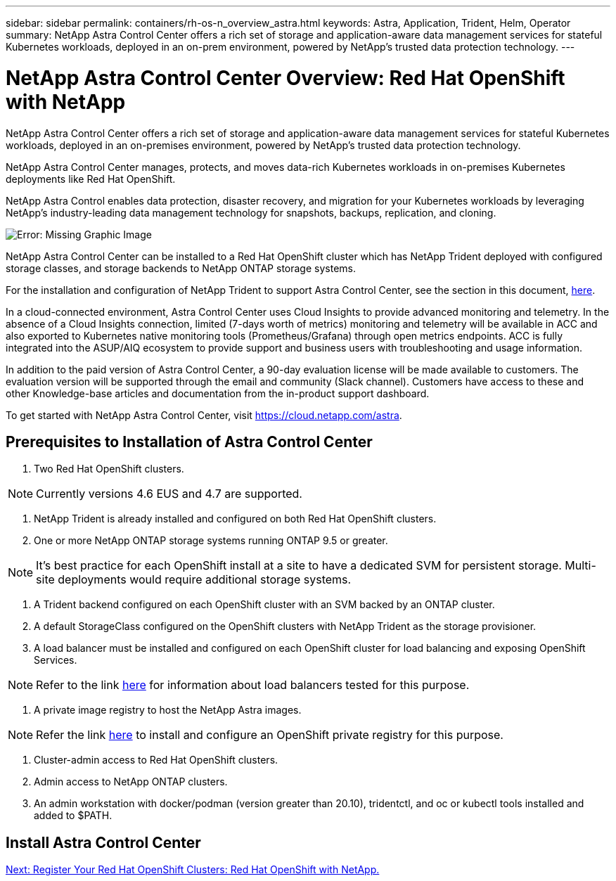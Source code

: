 ---
sidebar: sidebar
permalink: containers/rh-os-n_overview_astra.html
keywords: Astra, Application, Trident, Helm, Operator
summary: NetApp Astra Control Center offers a rich set of storage and application-aware data management services for stateful Kubernetes workloads, deployed in an on-prem environment, powered by NetApp’s trusted data protection technology.
---

= NetApp Astra Control Center Overview: Red Hat OpenShift with NetApp
:hardbreaks:
:nofooter:
:icons: font
:linkattrs:
:imagesdir: ./../media/

//
// This file was created with NDAC Version 0.9 (June 4, 2020)
//
// 2020-06-25 14:31:33.563897
//


NetApp Astra Control Center offers a rich set of storage and application-aware data management services for stateful Kubernetes workloads, deployed in an on-premises environment, powered by NetApp’s trusted data protection technology.

NetApp Astra Control Center manages, protects, and moves data-rich Kubernetes workloads in on-premises Kubernetes deployments like Red Hat OpenShift.

NetApp Astra Control enables data protection, disaster recovery, and migration for your Kubernetes workloads by leveraging NetApp’s industry-leading data management technology for snapshots, backups, replication, and cloning.

image:redhat_openshift_image44.png[Error: Missing Graphic Image]

NetApp Astra Control Center can be installed to a Red Hat OpenShift cluster which has NetApp Trident deployed with configured storage classes, and storage backends to NetApp ONTAP storage systems.

For the installation and configuration of NetApp Trident to support Astra Control Center, see the section in this document, link:rh-os-n_overview_trident.html[here].

In a cloud-connected environment, Astra Control Center uses Cloud Insights to provide advanced monitoring and telemetry. In the absence of a Cloud Insights connection, limited (7-days worth of metrics) monitoring and telemetry will be available in ACC and also exported to Kubernetes native monitoring tools (Prometheus/Grafana) through open metrics endpoints. ACC is fully integrated into the ASUP/AIQ ecosystem to provide support and business users with troubleshooting and usage information.

In addition to the paid version of Astra Control Center, a 90-day evaluation license will be made available to customers. The evaluation version will be supported through the email and community (Slack channel). Customers have access to these and other Knowledge-base articles and documentation from the in-product support dashboard.

To get started with NetApp Astra Control Center, visit https://cloud.netapp.com/astra.

== Prerequisites to Installation of Astra Control Center

1.	Two Red Hat OpenShift clusters.

NOTE: Currently versions 4.6 EUS and 4.7 are supported.

2.	NetApp Trident is already installed and configured on both Red Hat OpenShift clusters.

3.	One or more NetApp ONTAP storage systems running ONTAP 9.5 or greater.

NOTE: It's best practice for each OpenShift install at a site to have a dedicated SVM for persistent storage. Multi-site deployments would require additional storage systems.

4.	A Trident backend configured on each OpenShift cluster with an SVM backed by an ONTAP cluster.

5.	A default StorageClass configured on the OpenShift clusters with NetApp Trident as the storage provisioner.

6.	A load balancer must be installed and configured on each OpenShift cluster for load balancing and exposing OpenShift Services.

NOTE: Refer to the link link:rh-os-n_load_balancers.html[here] for information about load balancers tested for this purpose.

7.	A private image registry to host the NetApp Astra images.

NOTE: Refer the link link:rh-os-n_private_registry.html[here] to install and configure an OpenShift private registry for this purpose.

8.	Cluster-admin access to Red Hat OpenShift clusters.

9.	Admin access to NetApp ONTAP clusters.

10.	An admin workstation with docker/podman (version greater than 20.10), tridentctl, and oc or kubectl tools installed and added to $PATH.


== Install Astra Control Center





link:rh-os-n_astra_register.html[Next: Register Your Red Hat OpenShift Clusters: Red Hat OpenShift with NetApp.]
